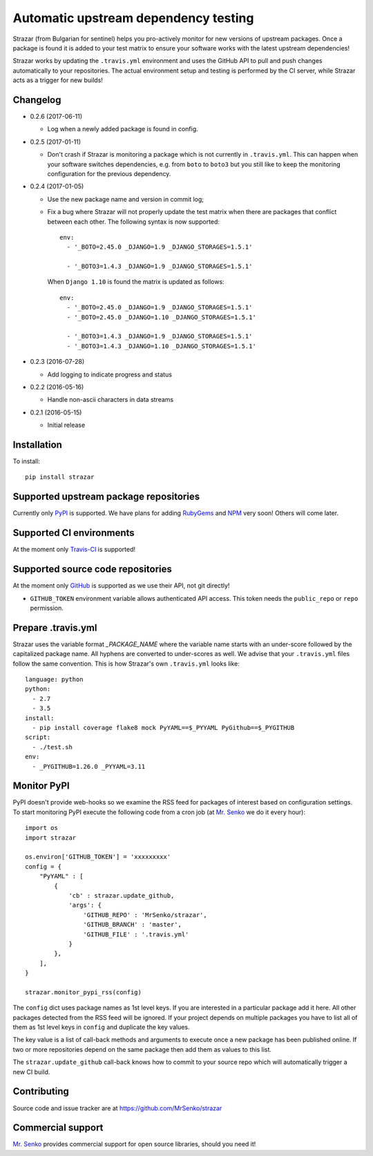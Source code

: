 Automatic upstream dependency testing
-------------------------------------

.. image:: https://img.shields.io/travis/MrSenko/strazar/master.svg
   :target: https://travis-ci.org/MrSenko/strazar
   :alt: Build status

Strazar (from Bulgarian for sentinel) helps you pro-actively monitor for new
versions of upstream packages. Once a package is found it is added to your test
matrix to ensure your software works with the latest upstream dependencies!

Strazar works by updating the ``.travis.yml`` environment and uses the GitHub
API to pull and push changes automatically to your repositories. The actual
environment setup and testing is performed by the CI server, while Strazar
acts as a trigger for new builds!

Changelog
=========

* 0.2.6 (2017-06-11)

  * Log when a newly added package is found in config.


* 0.2.5 (2017-01-11)

  * Don't crash if Strazar is monitoring a package which
    is not currently in ``.travis.yml``. This can happen when your software
    switches dependencies, e.g. from ``boto`` to ``boto3`` but you still
    like to keep the monitoring configuration for the previous dependency.

* 0.2.4 (2017-01-05)

  * Use the new package name and version in commit log;

  * Fix a bug where Strazar will not properly update the test matrix when
    there are packages that conflict between each other. The following syntax
    is now supported::

        env:
          - '_BOTO=2.45.0 _DJANGO=1.9 _DJANGO_STORAGES=1.5.1'
        
          - '_BOTO3=1.4.3 _DJANGO=1.9 _DJANGO_STORAGES=1.5.1'

    When ``Django 1.10`` is found the matrix is updated as follows::

        env:
          - '_BOTO=2.45.0 _DJANGO=1.9 _DJANGO_STORAGES=1.5.1'
          - '_BOTO=2.45.0 _DJANGO=1.10 _DJANGO_STORAGES=1.5.1'
        
          - '_BOTO3=1.4.3 _DJANGO=1.9 _DJANGO_STORAGES=1.5.1'
          - '_BOTO3=1.4.3 _DJANGO=1.10 _DJANGO_STORAGES=1.5.1'

* 0.2.3 (2016-07-28)

  * Add logging to indicate progress and status

* 0.2.2 (2016-05-16)

  * Handle non-ascii characters in data streams

* 0.2.1 (2016-05-15)

  * Initial release

Installation
============

To install::

    pip install strazar


Supported upstream package repositories
=======================================

Currently only `PyPI <http://pypi.python.org>`_ is supported. We have plans for
adding `RubyGems <http://rubygems.org>`_ and `NPM <https://www.npmjs.com/>`_
very soon! Others will come later.


Supported CI environments
=========================

At the moment only `Travis-CI <https://travis-ci.org>`_ is supported!


Supported source code repositories
==================================

At the moment only `GitHub <https://github.com>`_ is supported as we use their
API, not git directly!

* ``GITHUB_TOKEN`` environment variable allows authenticated API access. This
  token needs the ``public_repo`` or ``repo`` permission.


Prepare .travis.yml
===================

Strazar uses the variable format `_PACKAGE_NAME` where the variable name starts
with an under-score followed by the capitalized package name. All hyphens are
converted to under-scores as well. We advise that your ``.travis.yml`` files
follow the same convention. This is how Strazar's  own ``.travis.yml`` looks
like::

    language: python
    python:
      - 2.7
      - 3.5
    install:
      - pip install coverage flake8 mock PyYAML==$_PYYAML PyGithub==$_PYGITHUB
    script:
      - ./test.sh
    env:
      - _PYGITHUB=1.26.0 _PYYAML=3.11


Monitor PyPI
============

PyPI doesn't provide web-hooks so we examine the RSS feed for packages of
interest based on configuration settings. To start monitoring PyPI execute
the following code from a cron job (at `Mr. Senko <http://MrSenko.com>`_
we do it every hour)::

    import os
    import strazar

    os.environ['GITHUB_TOKEN'] = 'xxxxxxxxx'
    config = {
        "PyYAML" : [
            {
                'cb' : strazar.update_github,
                'args': {
                    'GITHUB_REPO' : 'MrSenko/strazar',
                    'GITHUB_BRANCH' : 'master',
                    'GITHUB_FILE' : '.travis.yml'
                }
            },
        ],
    }
    
    strazar.monitor_pypi_rss(config)

The ``config`` dict uses package names as 1st level keys. If you are interested
in a particular package add it here. All other packages detected from the RSS
feed will be ignored. If your project depends on multiple packages you have to
list all of them as 1st level keys in ``config`` and duplicate the key values.

The key value is a list of call-back methods and arguments to execute once a
new package has been published online. If two or more repositories depend on
the same package then add them as values to this list.

The ``strazar.update_github`` call-back knows how to commit to your source repo
which will automatically trigger a new CI build.

Contributing
============

Source code and issue tracker are at https://github.com/MrSenko/strazar


Commercial support
==================

`Mr. Senko <http://MrSenko.com>`_ provides commercial support for open source
libraries, should you need it!
